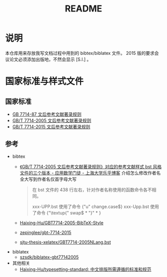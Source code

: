 #+TITLE: README
#+OPTIONS: ^:{}
#+OPTIONS: html-postamble:nil

#+INFOJS_OPT: view:nil toc:t ltoc:nil mouse:underline buttons:0 path:http://thomasf.github.io/solarized-css/org-info.min.js
#+HTML_HEAD: <link rel="stylesheet" type="text/css" href="http://thomasf.github.io/solarized-css/solarized-light.min.css" />

* 说明
本仓库用来存放我写文档过程中用到的 bibtex/biblatex 文件。
2015 版的要求会议论文必须添加出版地，不然会显示 [S.l.] 。
* 国家标准与样式文件
** 国家标准
- [[https://raw.githubusercontent.com/saccohuo/GBT-Standard/master/GBT7714-1987%E6%96%87%E5%90%8E%E5%8F%82%E8%80%83%E6%96%87%E7%8C%AE%E7%9D%80%E5%BD%95%E8%A7%84%E5%88%99.pdf][GB 7714-87 文后参考文献著录规则]]
- [[https://raw.githubusercontent.com/saccohuo/GBT-Standard/master/%E3%80%90GB-T%207714-2005%E3%80%91%E6%96%87%E5%90%8E%E5%8F%82%E8%80%83%E6%96%87%E7%8C%AE%E8%91%97%E5%BD%95%E8%A7%84%E5%88%99.pdf][GB/T 7714-2005 文后参考文献著录规则]]
- [[https://raw.githubusercontent.com/saccohuo/GBT-Standard/master/GBT.7714-2015.pdf][GB/T 7714-2015 文后参考文献著录规则]]
** 参考
+ bibtex
  - [[http://blog.lehu.shu.edu.cn/Article.aspx?aid=210123][《GB/T 7714-2005 文后参考文献著录规则》对应的参考文献样式 bst 风格文件的三个版本 - 应用数学门徒 - 上海大学乐乎博客]] 介绍怎么修改作者名全大写到作者名仅首字母大写
    #+BEGIN_QUOTE
    在 bst 文件的 438 行左右，针对作者名称使用的函数命令各不相同。

    xxx-UPP.bst 使用了命令 {"u" change.case$}

    xxx-Upp.bst 使用了命令 {"\textup{" swap$ * "}" * }
    #+END_QUOTE
  - [[https://github.com/Haixing-Hu/GBT7714-2005-BibTeX-Style][Haixing-Hu/GBT7714-2005-BibTeX-Style]]
  - [[https://github.com/zepinglee/gbt-7714-2015][zepinglee/gbt-7714-2015]]
  - [[https://github.com/farseerfc/sjtu-thesis-xelatex/blob/master/GBT7714-2005NLang.bst][sjtu-thesis-xelatex/GBT7714-2005NLang.bst]]
+ biblatex
  - [[https://github.com/szsdk/biblatex-gbt77142005][szsdk/biblatex-gbt77142005]]
+ 其他相关
  - [[https://github.com/Haixing-Hu/typesetting-standard/][Haixing-Hu/typesetting-standard: 中文排版所需遵循的标准和规范]]

